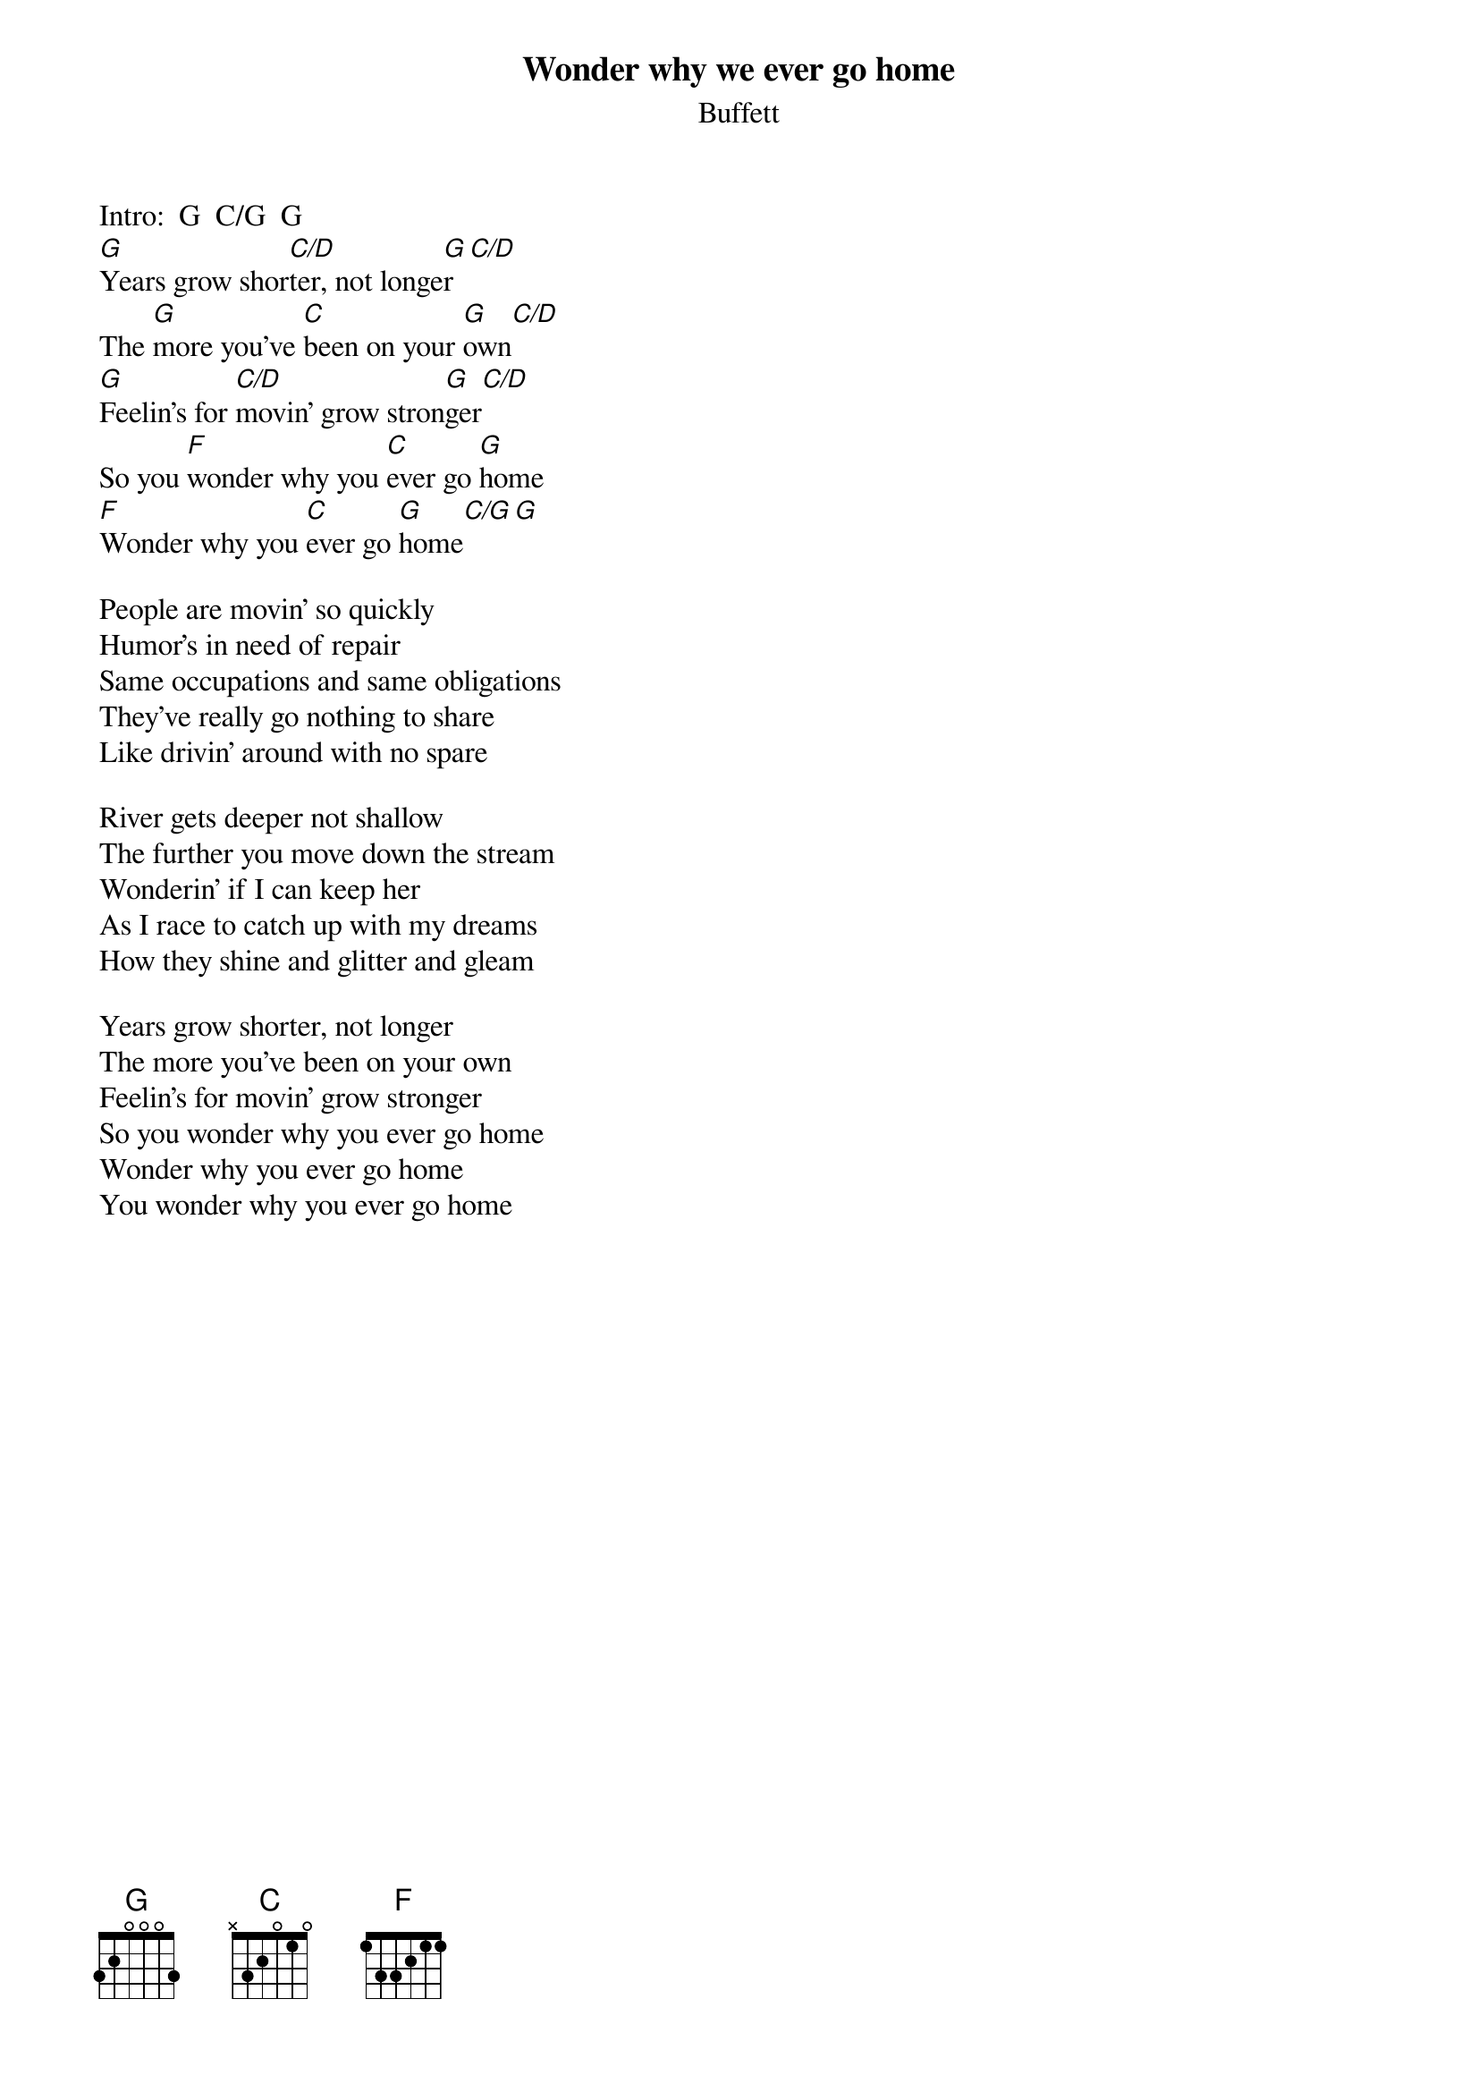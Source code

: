 {t:Wonder why we ever go home}
{st:Buffett}
#mhall@moe.coe.uga.edu (Mike Hall) 

Intro:  G  C/G  G 
[G]Years grow shor[C/D]ter, not longe[G]r[C/D]
The [G]more you've [C]been on your [G]own[C/D]
[G]Feelin's for [C/D]movin' grow stron[G]ger[C/D]
So you [F]wonder why you [C]ever go [G]home
[F]Wonder why you [C]ever go [G]home[C/G][G]

People are movin' so quickly
Humor's in need of repair
Same occupations and same obligations
They've really go nothing to share
Like drivin' around with no spare

River gets deeper not shallow
The further you move down the stream
Wonderin' if I can keep her
As I race to catch up with my dreams
How they shine and glitter and gleam

Years grow shorter, not longer
The more you've been on your own
Feelin's for movin' grow stronger
So you wonder why you ever go home
Wonder why you ever go home
You wonder why you ever go home
#
#-------------------------------------------------
#Chord diagrams:  C/G - |3x2o13| or |332o1o|
#                 C/D - |xxoo1o|   
#-------------------------------------------------
